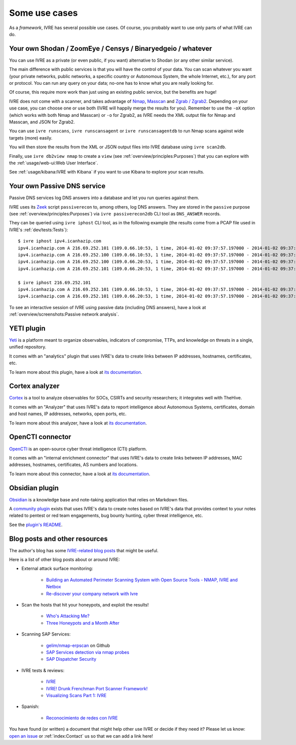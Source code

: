 Some use cases
==============

As a *framework*, IVRE has several possible use cases. Of course, you
probably want to use only parts of what IVRE can do.

Your own Shodan / ZoomEye / Censys / Binaryedgeio / whatever
------------------------------------------------------------

You can use IVRE as a private (or even public, if you want)
alternative to Shodan (or any other similar service).

The main difference with public services is that you will have the
control of your data. You can scan whatever you want (your private
networks, public networks, a specific country or Autonomous System,
the whole Internet, etc.), for any port or protocol. You can run any
query on your data; no-one has to know what you are really looking
for.

Of course, this require more work than just using an existing public
service, but the benefits are huge!

IVRE does not come with a scanner, and takes advantage of `Nmap
<https://nmap.org/>`_, `Masscan
<https://github.com/robertdavidgraham/masscan>`_ and `Zgrab / Zgrab2
<https://zmap.io/>`_. Depending on your use case, you can choose one
or use both (IVRE will happily merge the results for you). Remember to
use the ``-oX`` option (which works with both Nmap and Masscan) or
``-o`` for Zgrab2, as IVRE needs the XML output file for Nmap and
Masscan, and JSON for Zgrab2.

You can use ``ivre runscans``, ``ivre runscansagent`` or
``ivre runscansagentdb`` to run Nmap scans against wide targets (more)
easily.

You will then store the results from the XML or JSON output files into
IVRE database using ``ivre scan2db``.

Finally, use ``ivre db2view nmap`` to create a ``view`` (see
:ref:`overview/principles:Purposes`) that you can explore with the
:ref:`usage/web-ui:Web User Interface`.

See :ref:`usage/kibana:IVRE with Kibana` if you want to use Kibana to
explore your scan results.

Your own Passive DNS service
----------------------------

Passive DNS services log DNS answers into a database and let you run
queries against them.

IVRE uses its `Zeek <https://www.zeek.org/>`_ script ``passiverecon``
to, among others, log DNS answers. They are stored in the ``passive``
purpose (see :ref:`overview/principles:Purposes`) via ``ivre
passiverecon2db`` CLI tool as ``DNS_ANSWER`` records.

They can be queried using ``ivre iphost`` CLI tool, as in the
following example (the results come from a PCAP file used in IVRE's
:ref:`dev/tests:Tests`):

::

   $ ivre iphost ipv4.icanhazip.com
   ipv4.icanhazip.com A 216.69.252.101 (109.0.66.10:53, 1 time, 2014-01-02 09:37:57.197000 - 2014-01-02 09:37:57.197000)
   ipv4.icanhazip.com A 216.69.252.100 (109.0.66.10:53, 1 time, 2014-01-02 09:37:57.197000 - 2014-01-02 09:37:57.197000)
   ipv4.icanhazip.com A 216.69.252.100 (109.0.66.20:53, 1 time, 2014-01-02 09:37:57.197000 - 2014-01-02 09:37:57.197000)
   ipv4.icanhazip.com A 216.69.252.101 (109.0.66.20:53, 1 time, 2014-01-02 09:37:57.197000 - 2014-01-02 09:37:57.197000)

   $ ivre iphost 216.69.252.101
   ipv4.icanhazip.com A 216.69.252.101 (109.0.66.10:53, 1 time, 2014-01-02 09:37:57.197000 - 2014-01-02 09:37:57.197000)
   ipv4.icanhazip.com A 216.69.252.101 (109.0.66.20:53, 1 time, 2014-01-02 09:37:57.197000 - 2014-01-02 09:37:57.197000)

To see an interactive session of IVRE using passive data (including
DNS answers), have a look at :ref:`overview/screenshots:Passive
network analysis`.

YETI plugin
-----------

`Yeti <https://yeti-platform.github.io/>`_ is a platform meant to
organize observables, indicators of compromise, TTPs, and knowledge on
threats in a single, unified repository.

It comes with an "analytics" plugin that uses IVRE's data to create
links between IP addresses, hostnames, certificates, etc.

To learn more about this plugin, have a look at `its documentation
<https://github.com/yeti-platform/yeti/tree/master/contrib/analytics/ivre_api>`__.

|yeti_investigation|

Cortex analyzer
---------------

`Cortex <https://thehive-project.org/>`_ is a tool to analyze
observables for SOCs, CSIRTs and security researchers; it integrates
well with TheHive.

It comes with an "Analyzer" that uses IVRE's data to report
intelligence about Autonomous Systems, certificates, domain and host
names, IP addresses, networks, open ports, etc.

To learn more about this analyzer, have a look at `its documentation
<https://github.com/TheHive-Project/Cortex-Analyzers/blob/develop/analyzers/IVRE/README.md>`__.

|cortex_analyzer_template|

OpenCTI connector
-----------------

`OpenCTI <https://www.opencti.io/>`_ is an open-source cyber threat
intelligence (CTI) platform.

It comes with an "internal enrichment connector" that uses IVRE's data
to create links between IP addresses, MAC addresses, hostnames,
certificates, AS numbers and locations.

To learn more about this connector, have a look at `its documentation
<https://github.com/OpenCTI-Platform/connectors/blob/master/internal-enrichment/ivre/README.md>`__.

|opencti_connector_scans|

|opencti_connector_passive|

Obsidian plugin
---------------

`Obsidian <https://obsidian.md/>`_ is a knowledge base and note-taking
application that relies on Markdown files.

A `community plugin <https://github.com/ivre/obsidian-ivre-plugin>`_
exists that uses IVRE's data to create notes based on IVRE's data that
provides context to your notes related to pentest or red team
engagements, bug bounty hunting, cyber threat intelligence, etc.

See the `plugin's README
<https://github.com/ivre/obsidian-ivre-plugin/blob/master/README.md>`_.

|obsidian_graph|

|obsidian_domain|

|obsidian_host|

Blog posts and other resources
------------------------------

The author's blog has some `IVRE-related blog posts
<http://pierre.droids-corp.org/blog/html/tags/ivre.html>`_ that might be useful.

Here is a list of other blog posts about or around IVRE:

- External attack surface monitoring:

   - `Building an Automated Perimeter Scanning System with Open Source
     Tools - NMAP, IVRE and Netbox
     <https://kaonbytes.com/p/perimeter-scanner/>`_

   - `Re-discover your company network with Ivre
     <https://blog.cybsec.xyz/re-discover-your-company-network-with-ivre/>`_

- Scan the hosts that hit your honeypots, and exploit the results!

   - `Who's Attacking Me?
     <https://isc.sans.edu/forums/diary/Whos+Attacking+Me/21933/>`_

   - `Three Honeypots and a Month After
     <https://www.serializing.me/2019/01/27/three-honeypots-and-a-month-after/>`_

- Scanning SAP Services:

   - `gelim/nmap-erpscan <https://github.com/gelim/nmap-erpscan>`_ on
     Github

   - `SAP Services detection via nmap probes
     <https://erpscan.io/press-center/blog/sap-services-detection-via-nmap-probes/>`_

   - `SAP Dispatcher Security <https://erpscan.io/press-center/blog/sap-dispatcher-security/>`_

- IVRE tests & reviews:

   - `IVRE <https://security-bits.de/posts/2018/12/07/ivre.html>`_

   - `IVRE! Drunk Frenchman Port Scanner Framework!
     <https://mstajbakhsh.ir/ivre-drunk-frenchman-port-scanner-framework/>`_

   - `Visualizing Scans Part 1: IVRE
     <https://bestestredteam.com/2019/02/10/visualizing-scans-part-1-ivre/>`_

- Spanish:

   - `Reconocimiento de redes con IVRE
     <https://www.welivesecurity.com/la-es/2015/08/11/reconocimiento-de-redes-con-ivre/>`_

You have found (or written) a document that might help other use IVRE
or decide if they need it? Please let us know: `open an issue
<https://github.com/ivre/ivre/issues/new>`_ or :ref:`index:Contact` us
so that we can add a link here!

.. |yeti_investigation| image:: ../screenshots/yeti_investigation.png
.. |cortex_analyzer_template| image:: ../screenshots/cortex-analyzer-template.png
.. |opencti_connector_scans| image:: ../screenshots/opencti-connector-scans.png
.. |opencti_connector_passive| image:: ../screenshots/opencti-connector-passive.png
.. |obsidian_graph| image:: ../screenshots/obsidian_graph_thunderbird.png
.. |obsidian_domain| image:: ../screenshots/obsidian_domain_1password.png
.. |obsidian_host| image:: ../screenshots/obsidian_address_1password.png
